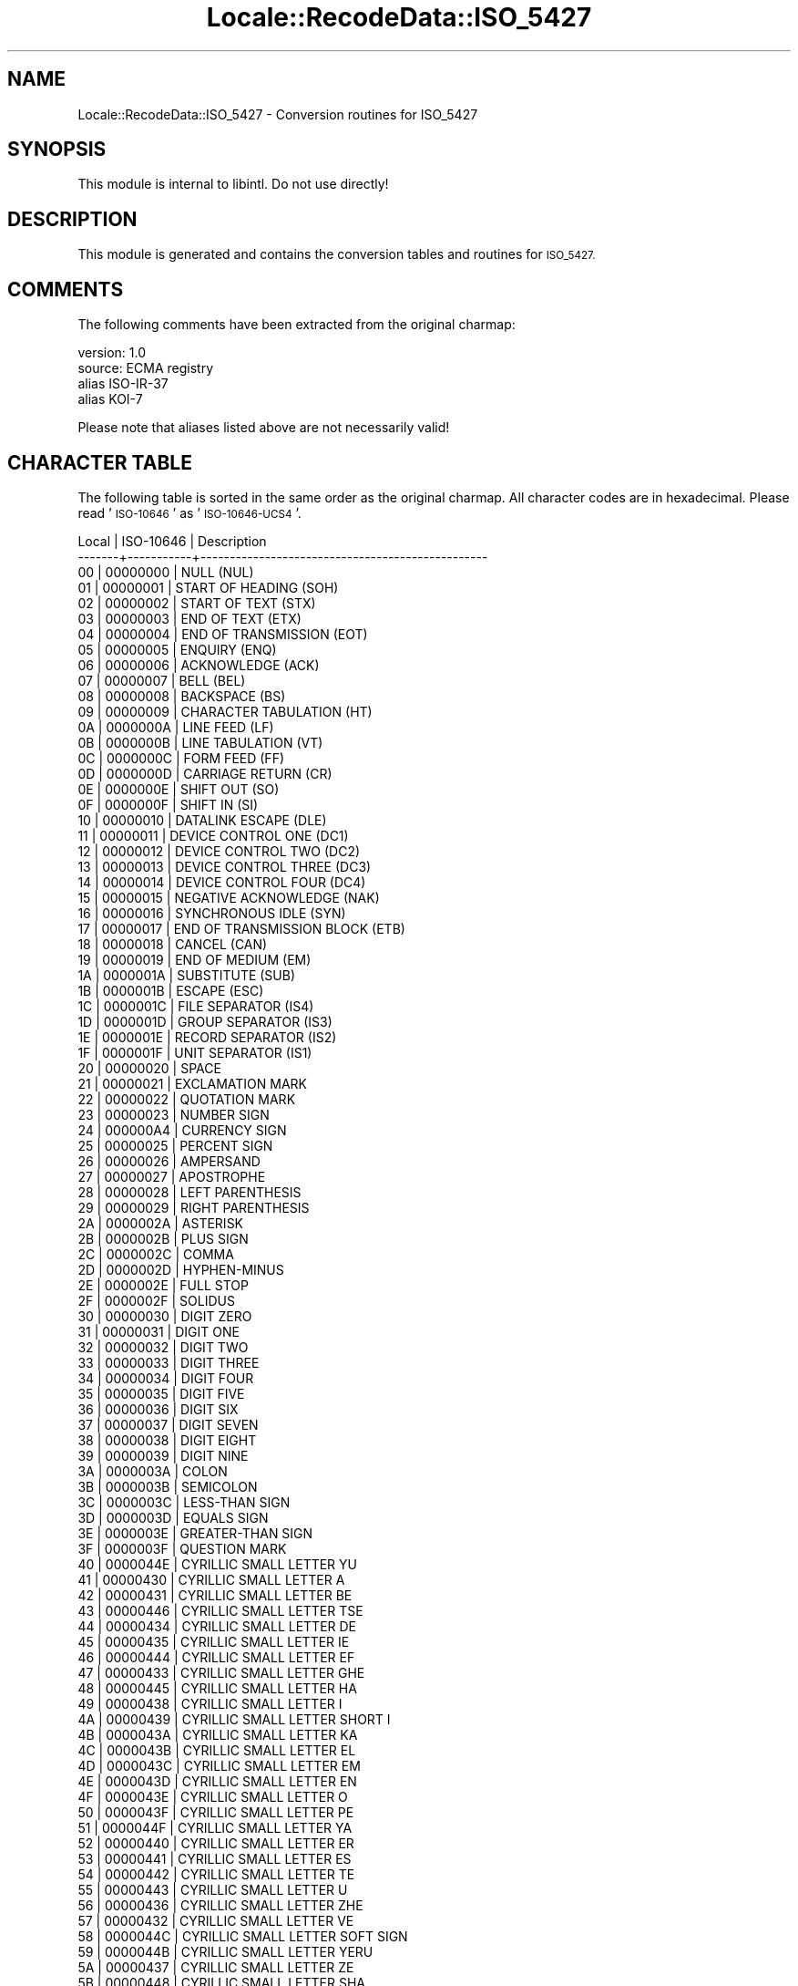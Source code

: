 .\" Automatically generated by Pod::Man 4.09 (Pod::Simple 3.35)
.\"
.\" Standard preamble:
.\" ========================================================================
.de Sp \" Vertical space (when we can't use .PP)
.if t .sp .5v
.if n .sp
..
.de Vb \" Begin verbatim text
.ft CW
.nf
.ne \\$1
..
.de Ve \" End verbatim text
.ft R
.fi
..
.\" Set up some character translations and predefined strings.  \*(-- will
.\" give an unbreakable dash, \*(PI will give pi, \*(L" will give a left
.\" double quote, and \*(R" will give a right double quote.  \*(C+ will
.\" give a nicer C++.  Capital omega is used to do unbreakable dashes and
.\" therefore won't be available.  \*(C` and \*(C' expand to `' in nroff,
.\" nothing in troff, for use with C<>.
.tr \(*W-
.ds C+ C\v'-.1v'\h'-1p'\s-2+\h'-1p'+\s0\v'.1v'\h'-1p'
.ie n \{\
.    ds -- \(*W-
.    ds PI pi
.    if (\n(.H=4u)&(1m=24u) .ds -- \(*W\h'-12u'\(*W\h'-12u'-\" diablo 10 pitch
.    if (\n(.H=4u)&(1m=20u) .ds -- \(*W\h'-12u'\(*W\h'-8u'-\"  diablo 12 pitch
.    ds L" ""
.    ds R" ""
.    ds C` ""
.    ds C' ""
'br\}
.el\{\
.    ds -- \|\(em\|
.    ds PI \(*p
.    ds L" ``
.    ds R" ''
.    ds C`
.    ds C'
'br\}
.\"
.\" Escape single quotes in literal strings from groff's Unicode transform.
.ie \n(.g .ds Aq \(aq
.el       .ds Aq '
.\"
.\" If the F register is >0, we'll generate index entries on stderr for
.\" titles (.TH), headers (.SH), subsections (.SS), items (.Ip), and index
.\" entries marked with X<> in POD.  Of course, you'll have to process the
.\" output yourself in some meaningful fashion.
.\"
.\" Avoid warning from groff about undefined register 'F'.
.de IX
..
.if !\nF .nr F 0
.if \nF>0 \{\
.    de IX
.    tm Index:\\$1\t\\n%\t"\\$2"
..
.    if !\nF==2 \{\
.        nr % 0
.        nr F 2
.    \}
.\}
.\" ========================================================================
.\"
.IX Title "Locale::RecodeData::ISO_5427 3pm"
.TH Locale::RecodeData::ISO_5427 3pm "2018-10-08" "perl v5.26.1" "User Contributed Perl Documentation"
.\" For nroff, turn off justification.  Always turn off hyphenation; it makes
.\" way too many mistakes in technical documents.
.if n .ad l
.nh
.SH "NAME"
Locale::RecodeData::ISO_5427 \- Conversion routines for ISO_5427
.SH "SYNOPSIS"
.IX Header "SYNOPSIS"
This module is internal to libintl.  Do not use directly!
.SH "DESCRIPTION"
.IX Header "DESCRIPTION"
This module is generated and contains the conversion tables and
routines for \s-1ISO_5427.\s0
.SH "COMMENTS"
.IX Header "COMMENTS"
The following comments have been extracted from the original charmap:
.PP
.Vb 4
\& version: 1.0
\&  source: ECMA registry
\& alias ISO\-IR\-37
\& alias KOI\-7
.Ve
.PP
Please note that aliases listed above are not necessarily valid!
.SH "CHARACTER TABLE"
.IX Header "CHARACTER TABLE"
The following table is sorted in the same order as the original charmap.
All character codes are in hexadecimal.  Please read '\s-1ISO\-10646\s0' as
\&'\s-1ISO\-10646\-UCS4\s0'.
.PP
.Vb 10
\& Local | ISO\-10646 | Description
\&\-\-\-\-\-\-\-+\-\-\-\-\-\-\-\-\-\-\-+\-\-\-\-\-\-\-\-\-\-\-\-\-\-\-\-\-\-\-\-\-\-\-\-\-\-\-\-\-\-\-\-\-\-\-\-\-\-\-\-\-\-\-\-\-\-\-\-\-
\&    00 |  00000000 | NULL (NUL)
\&    01 |  00000001 | START OF HEADING (SOH)
\&    02 |  00000002 | START OF TEXT (STX)
\&    03 |  00000003 | END OF TEXT (ETX)
\&    04 |  00000004 | END OF TRANSMISSION (EOT)
\&    05 |  00000005 | ENQUIRY (ENQ)
\&    06 |  00000006 | ACKNOWLEDGE (ACK)
\&    07 |  00000007 | BELL (BEL)
\&    08 |  00000008 | BACKSPACE (BS)
\&    09 |  00000009 | CHARACTER TABULATION (HT)
\&    0A |  0000000A | LINE FEED (LF)
\&    0B |  0000000B | LINE TABULATION (VT)
\&    0C |  0000000C | FORM FEED (FF)
\&    0D |  0000000D | CARRIAGE RETURN (CR)
\&    0E |  0000000E | SHIFT OUT (SO)
\&    0F |  0000000F | SHIFT IN (SI)
\&    10 |  00000010 | DATALINK ESCAPE (DLE)
\&    11 |  00000011 | DEVICE CONTROL ONE (DC1)
\&    12 |  00000012 | DEVICE CONTROL TWO (DC2)
\&    13 |  00000013 | DEVICE CONTROL THREE (DC3)
\&    14 |  00000014 | DEVICE CONTROL FOUR (DC4)
\&    15 |  00000015 | NEGATIVE ACKNOWLEDGE (NAK)
\&    16 |  00000016 | SYNCHRONOUS IDLE (SYN)
\&    17 |  00000017 | END OF TRANSMISSION BLOCK (ETB)
\&    18 |  00000018 | CANCEL (CAN)
\&    19 |  00000019 | END OF MEDIUM (EM)
\&    1A |  0000001A | SUBSTITUTE (SUB)
\&    1B |  0000001B | ESCAPE (ESC)
\&    1C |  0000001C | FILE SEPARATOR (IS4)
\&    1D |  0000001D | GROUP SEPARATOR (IS3)
\&    1E |  0000001E | RECORD SEPARATOR (IS2)
\&    1F |  0000001F | UNIT SEPARATOR (IS1)
\&    20 |  00000020 | SPACE
\&    21 |  00000021 | EXCLAMATION MARK
\&    22 |  00000022 | QUOTATION MARK
\&    23 |  00000023 | NUMBER SIGN
\&    24 |  000000A4 | CURRENCY SIGN
\&    25 |  00000025 | PERCENT SIGN
\&    26 |  00000026 | AMPERSAND
\&    27 |  00000027 | APOSTROPHE
\&    28 |  00000028 | LEFT PARENTHESIS
\&    29 |  00000029 | RIGHT PARENTHESIS
\&    2A |  0000002A | ASTERISK
\&    2B |  0000002B | PLUS SIGN
\&    2C |  0000002C | COMMA
\&    2D |  0000002D | HYPHEN\-MINUS
\&    2E |  0000002E | FULL STOP
\&    2F |  0000002F | SOLIDUS
\&    30 |  00000030 | DIGIT ZERO
\&    31 |  00000031 | DIGIT ONE
\&    32 |  00000032 | DIGIT TWO
\&    33 |  00000033 | DIGIT THREE
\&    34 |  00000034 | DIGIT FOUR
\&    35 |  00000035 | DIGIT FIVE
\&    36 |  00000036 | DIGIT SIX
\&    37 |  00000037 | DIGIT SEVEN
\&    38 |  00000038 | DIGIT EIGHT
\&    39 |  00000039 | DIGIT NINE
\&    3A |  0000003A | COLON
\&    3B |  0000003B | SEMICOLON
\&    3C |  0000003C | LESS\-THAN SIGN
\&    3D |  0000003D | EQUALS SIGN
\&    3E |  0000003E | GREATER\-THAN SIGN
\&    3F |  0000003F | QUESTION MARK
\&    40 |  0000044E | CYRILLIC SMALL LETTER YU
\&    41 |  00000430 | CYRILLIC SMALL LETTER A
\&    42 |  00000431 | CYRILLIC SMALL LETTER BE
\&    43 |  00000446 | CYRILLIC SMALL LETTER TSE
\&    44 |  00000434 | CYRILLIC SMALL LETTER DE
\&    45 |  00000435 | CYRILLIC SMALL LETTER IE
\&    46 |  00000444 | CYRILLIC SMALL LETTER EF
\&    47 |  00000433 | CYRILLIC SMALL LETTER GHE
\&    48 |  00000445 | CYRILLIC SMALL LETTER HA
\&    49 |  00000438 | CYRILLIC SMALL LETTER I
\&    4A |  00000439 | CYRILLIC SMALL LETTER SHORT I
\&    4B |  0000043A | CYRILLIC SMALL LETTER KA
\&    4C |  0000043B | CYRILLIC SMALL LETTER EL
\&    4D |  0000043C | CYRILLIC SMALL LETTER EM
\&    4E |  0000043D | CYRILLIC SMALL LETTER EN
\&    4F |  0000043E | CYRILLIC SMALL LETTER O
\&    50 |  0000043F | CYRILLIC SMALL LETTER PE
\&    51 |  0000044F | CYRILLIC SMALL LETTER YA
\&    52 |  00000440 | CYRILLIC SMALL LETTER ER
\&    53 |  00000441 | CYRILLIC SMALL LETTER ES
\&    54 |  00000442 | CYRILLIC SMALL LETTER TE
\&    55 |  00000443 | CYRILLIC SMALL LETTER U
\&    56 |  00000436 | CYRILLIC SMALL LETTER ZHE
\&    57 |  00000432 | CYRILLIC SMALL LETTER VE
\&    58 |  0000044C | CYRILLIC SMALL LETTER SOFT SIGN
\&    59 |  0000044B | CYRILLIC SMALL LETTER YERU
\&    5A |  00000437 | CYRILLIC SMALL LETTER ZE
\&    5B |  00000448 | CYRILLIC SMALL LETTER SHA
\&    5C |  0000044D | CYRILLIC SMALL LETTER E
\&    5D |  00000449 | CYRILLIC SMALL LETTER SHCHA
\&    5E |  00000447 | CYRILLIC SMALL LETTER CHE
\&    5F |  0000044A | CYRILLIC SMALL LETTER HARD SIGN
\&    60 |  0000042E | CYRILLIC CAPITAL LETTER YU
\&    61 |  00000410 | CYRILLIC CAPITAL LETTER A
\&    62 |  00000411 | CYRILLIC CAPITAL LETTER BE
\&    63 |  00000426 | CYRILLIC CAPITAL LETTER TSE
\&    64 |  00000414 | CYRILLIC CAPITAL LETTER DE
\&    65 |  00000415 | CYRILLIC CAPITAL LETTER IE
\&    66 |  00000424 | CYRILLIC CAPITAL LETTER EF
\&    67 |  00000413 | CYRILLIC CAPITAL LETTER GHE
\&    68 |  00000425 | CYRILLIC CAPITAL LETTER HA
\&    69 |  00000418 | CYRILLIC CAPITAL LETTER I
\&    6A |  00000419 | CYRILLIC CAPITAL LETTER SHORT I
\&    6B |  0000041A | CYRILLIC CAPITAL LETTER KA
\&    6C |  0000041B | CYRILLIC CAPITAL LETTER EL
\&    6D |  0000041C | CYRILLIC CAPITAL LETTER EM
\&    6E |  0000041D | CYRILLIC CAPITAL LETTER EN
\&    6F |  0000041E | CYRILLIC CAPITAL LETTER O
\&    70 |  0000041F | CYRILLIC CAPITAL LETTER PE
\&    71 |  0000042F | CYRILLIC CAPITAL LETTER YA
\&    72 |  00000420 | CYRILLIC CAPITAL LETTER ER
\&    73 |  00000421 | CYRILLIC CAPITAL LETTER ES
\&    74 |  00000422 | CYRILLIC CAPITAL LETTER TE
\&    75 |  00000423 | CYRILLIC CAPITAL LETTER U
\&    76 |  00000416 | CYRILLIC CAPITAL LETTER ZHE
\&    77 |  00000412 | CYRILLIC CAPITAL LETTER VE
\&    78 |  0000042C | CYRILLIC CAPITAL LETTER SOFT SIGN
\&    79 |  0000042B | CYRILLIC CAPITAL LETTER YERU
\&    7A |  00000417 | CYRILLIC CAPITAL LETTER ZE
\&    7B |  00000428 | CYRILLIC CAPITAL LETTER SHA
\&    7C |  0000042D | CYRILLIC CAPITAL LETTER E
\&    7D |  00000429 | CYRILLIC CAPITAL LETTER SHCHA
\&    7E |  00000427 | CYRILLIC CAPITAL LETTER CHE
\&    7F |  0000007F | DELETE (DEL)
.Ve
.SH "AUTHOR"
.IX Header "AUTHOR"
Copyright (C) 2002\-2017 Guido Flohr <http://www.guido-flohr.net/>
(<mailto:guido.flohr@cantanea.com>), all rights reserved.  See the source
code for details!code for details!
.SH "SEE ALSO"
.IX Header "SEE ALSO"
\&\fILocale::RecodeData\fR\|(3), \fILocale::Recode\fR\|(3), \fIperl\fR\|(1)
.SH "POD ERRORS"
.IX Header "POD ERRORS"
Hey! \fBThe above document had some coding errors, which are explained below:\fR
.IP "Around line 885:" 4
.IX Item "Around line 885:"
=cut found outside a pod block.  Skipping to next block.
